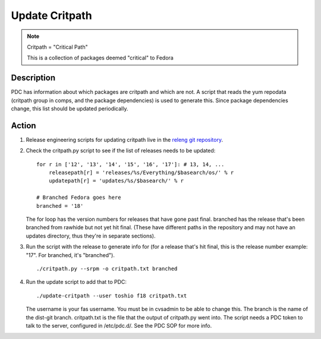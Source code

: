 .. SPDX-License-Identifier:    CC-BY-SA-3.0


===============
Update Critpath
===============

.. note::
    Critpath = "Critical Path"

    This is a collection of packages deemed "critical" to Fedora

Description
===========

PDC has information about which packages are critpath and which are not.
A script that reads the yum repodata (critpath group in comps, and the package
dependencies) is used to generate this.  Since package dependencies change,
this list should be updated periodically.

Action
======

#. Release engineering scripts for updating critpath live in the `releng git 
   repository`_. 

#. Check the critpath.py script to see if the list of releases needs to be updated:

   ::

        for r in ['12', '13', '14', '15', '16', '17']: # 13, 14, ...
            releasepath[r] = 'releases/%s/Everything/$basearch/os/' % r
            updatepath[r] = 'updates/%s/$basearch/' % r

        # Branched Fedora goes here
        branched = '18'

   The for loop has the version numbers for releases that have gone past final.
   branched has the release that's been branched from rawhide but not yet hit
   final.  (These have different paths in the repository and may not have an
   updates directory, thus they're in separate sections).

#. Run the script with the release to generate info for (for a release that's
   hit final, this is the release number example: "17".  For branched, it's
   "branched").

   ::

        ./critpath.py --srpm -o critpath.txt branched

#. Run the update script to add that to PDC:

   ::

        ./update-critpath --user toshio f18 critpath.txt

   The username is your fas username.  You must be in cvsadmin to be able to
   change this.  The branch is the name of the dist-git branch.
   critpath.txt is the file that the output of critpath.py went into.  The
   script needs a PDC token to talk to the server, configured in /etc/pdc.d/.
   See the PDC SOP for more info.

.. _releng git repository: https://pagure.io/releng
